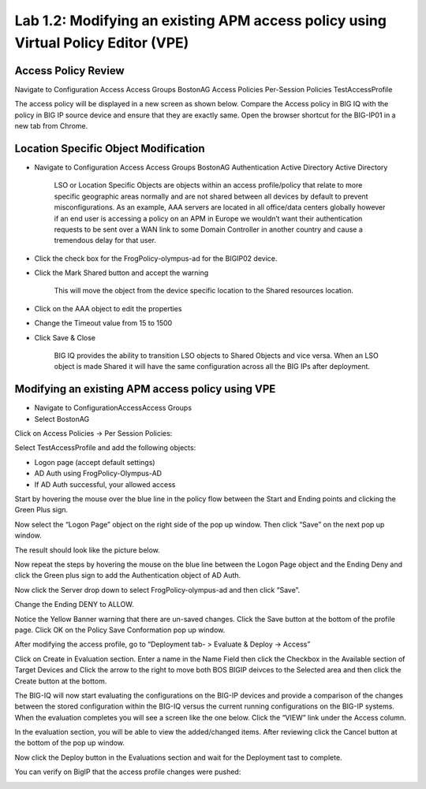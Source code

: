 Lab 1.2: Modifying an existing APM access policy using Virtual Policy Editor (VPE)
----------------------------------------------------------------------------------

Access Policy Review
~~~~~~~~~~~~~~~~~~~~

Navigate to Configuration Access Access Groups BostonAG Access Policies
Per-Session Policies TestAccessProfile

|image5|

The access policy will be displayed in a new screen as shown below.
Compare the Access policy in BIG IQ with the policy in BIG IP source
device and ensure that they are exactly same. Open the browser shortcut
for the BIG-IP01 in a new tab from Chrome.

|image6| |image7|

Location Specific Object Modification
~~~~~~~~~~~~~~~~~~~~~~~~~~~~~~~~~~~~~

-  Navigate to Configuration Access Access Groups BostonAG
   Authentication Active Directory Active Directory

    |image8|

    LSO or Location Specific Objects are objects within an access
    profile/policy that relate to more specific geographic areas
    normally and are not shared between all devices by default to
    prevent misconfigurations. As an example, AAA servers are located in
    all office/data centers globally however if an end user is accessing
    a policy on an APM in Europe we wouldn’t want their authentication
    requests to be sent over a WAN link to some Domain Controller in
    another country and cause a tremendous delay for that user.

-  Click the check box for the FrogPolicy-olympus-ad for the BIGIP02
   device.

-  Click the Mark Shared button and accept the warning

    |image9|

    This will move the object from the device specific location to the
    Shared resources location.

-  Click on the AAA object to edit the properties

-  Change the Timeout value from 15 to 1500

-  Click Save & Close

    |image10|

    BIG IQ provides the ability to transition LSO objects to Shared
    Objects and vice versa. When an LSO object is made Shared it will
    have the same configuration across all the BIG IPs after deployment.

Modifying an existing APM access policy using VPE
~~~~~~~~~~~~~~~~~~~~~~~~~~~~~~~~~~~~~~~~~~~~~~~~~

-  Navigate to ConfigurationAccessAccess Groups

-  Select BostonAG

|image11|

Click on Access Policies -> Per Session Policies:

Select TestAccessProfile and add the following objects:

-  Logon page (accept default settings)

-  AD Auth using FrogPolicy-Olympus-AD

-  If AD Auth successful, your allowed access

|image12|

Start by hovering the mouse over the blue line in the policy flow
between the Start and Ending points and clicking the Green Plus sign.

|image13|

Now select the “Logon Page” object on the right side of the pop up
window. Then click “Save” on the next pop up window.

|image14|

The result should look like the picture below.

|image15|

Now repeat the steps by hovering the mouse on the blue line between the
Logon Page object and the Ending Deny and click the Green plus sign to
add the Authentication object of AD Auth.

|image16|

Now click the Server drop down to select FrogPolicy-olympus-ad and then
click “Save”.

|image17|

Change the Ending DENY to ALLOW.

Notice the Yellow Banner warning that there are un-saved changes. Click
the Save button at the bottom of the profile page. Click OK on the
Policy Save Conformation pop up window.

|image18|

After modifying the access profile, go to “Deployment tab- > Evaluate &
Deploy -> Access”

Click on Create in Evaluation section. Enter a name in the Name Field
then click the Checkbox in the Available section of Target Devices and
Click the arrow to the right to move both BOS BIGIP deivces to the
Selected area and then click the Create button at the bottom.

|image19|

The BIG-IQ will now start evaluating the configurations on the BIG-IP
devices and provide a comparison of the changes between the stored
configuration within the BIG-IQ versus the current running
configurations on the BIG-IP systems. When the evaluation completes you
will see a screen like the one below. Click the “VIEW” link under the
Access column.

|image20|

In the evaluation section, you will be able to view the added/changed
items. After reviewing click the Cancel button at the bottom of the pop
up window.

|image21|

Now click the Deploy button in the Evaluations section and wait for the
Deployment tast to complete.

|image22|

You can verify on BigIP that the access profile changes were pushed:

|image23|

.. |image5| image:: ../pictures/module1/image6.png
   :width: 5.63056in
   :height: 2.99033in
.. |image6| image:: ../pictures/module1/image7.png
   :width: 2.47222in
   :height: 2.09016in
.. |image7| image:: ../pictures/module1/image8.png
   :width: 3.38525in
   :height: 1.15301in
.. |image8| image:: ../pictures/module1/image9.png
   :width: 6.50000in
   :height: 3.60625in
.. |image9| image:: ../pictures/module1/image10.png
   :width: 6.50000in
   :height: 1.68889in
.. |image10| image:: ../pictures/module1/image11.png
   :width: 5.08264in
   :height: 3.92222in
.. |image11| image:: ../pictures/module1/image12.png
   :width: 4.32020in
   :height: 2.10656in
.. |image12| image:: ../pictures/module1/image13.png
   :width: 6.50000in
   :height: 2.52917in
.. |image13| image:: ../pictures/module1/image7.png
   :width: 2.47222in
   :height: 2.09016in
.. |image14| image:: ../pictures/module1/image14.png
   :width: 4.78697in
   :height: 2.31967in
.. |image15| image:: ../pictures/module1/image15.png
   :width: 3.07377in
   :height: 1.79768in
.. |image16| image:: ../pictures/module1/image16.png
   :width: 4.77869in
   :height: 2.19636in
.. |image17| image:: ../pictures/module1/image17.png
   :width: 3.31246in
   :height: 2.75083in
.. |image18| image:: ../pictures/module1/image18.png
   :width: 4.09836in
   :height: 1.84640in
.. |image19| image:: ../pictures/module1/image19.png
   :width: 6.27138in
   :height: 3.25000in
.. |image20| image:: ../pictures/module1/image20.png
   :width: 6.50000in
   :height: 1.39028in
.. |image21| image:: ../pictures/module1/image21.png
   :width: 5.69672in
   :height: 2.82593in
.. |image22| image:: ../pictures/module1/image22.png
   :width: 3.99163in
   :height: 1.47222in
.. |image23| image:: ../pictures/module1/image23.png
   :width: 6.49097in
   :height: 2.34236in

